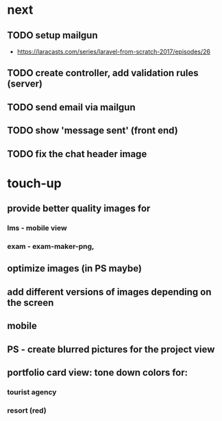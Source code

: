 * next
** TODO setup mailgun
    - https://laracasts.com/series/laravel-from-scratch-2017/episodes/26
** TODO create controller, add validation rules (server)
** TODO send email via mailgun
** TODO show 'message sent' (front end)
** TODO fix the chat header image
* touch-up 
** provide better quality images for
*** lms - mobile view
*** exam - exam-maker-png, 
** optimize images (in PS maybe)
** add different versions of images depending on the screen
** mobile
** PS - create blurred pictures for the project view
** portfolio card view: tone down colors for:
*** tourist agency
*** resort (red)
